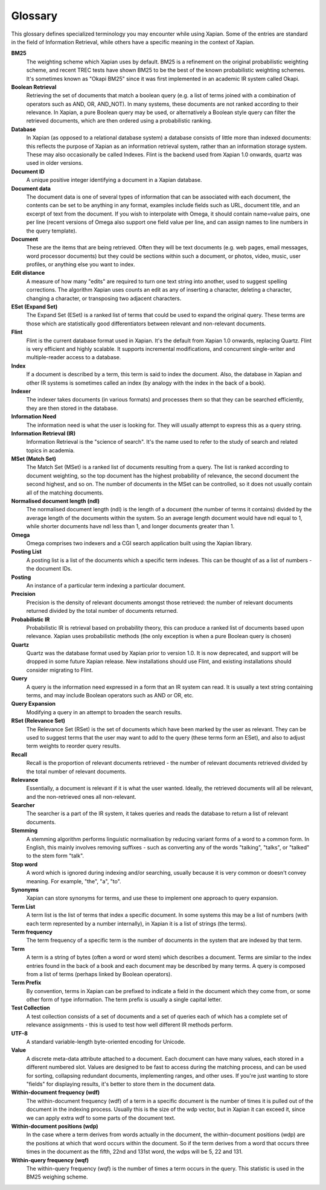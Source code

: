 .. Copyright (C) 2007 Jenny Black
.. Copyright (C) 2007 Olly Betts
.. Copyright (C) 2007 Deron Meranda

========
Glossary
========

This glossary defines specialized terminology you may encounter while using
Xapian.  Some of the entries are standard in the field of Information
Retrieval, while others have a specific meaning in the context of Xapian.

.. The first sentence should ideally work alone to allow us to reuse these
.. in the future to generate pop-up information when the user moves the mouse
.. over the term used in the documentation.

**BM25**
 The weighting scheme which Xapian uses by default.  BM25 is a refinement on
 the original probabilistic weighting scheme, and recent TREC tests have shown
 BM25 to be the best of the known probabilistic weighting schemes.  It's
 sometimes known as "Okapi BM25" since it was first implemented in an
 academic IR system called Okapi.

**Boolean Retrieval**
 Retrieving the set of documents that match a boolean query (e.g. a
 list of terms joined with a combination of operators such as AND, OR,
 AND_NOT).  In many systems, these documents are not ranked according to their
 relevance.  In Xapian, a pure Boolean query may be used, or alternatively a
 Boolean style query can filter the retrieved documents, which are then ordered
 using a probabilistic ranking.

**Database**
 In Xapian (as opposed to a relational database system) a database consists of
 little more than indexed documents: this reflects the purpose of Xapian as an
 information retrieval system, rather than an information storage system.
 These may also occasionally be called Indexes.  Flint is the backend used from
 Xapian 1.0 onwards, quartz was used in older versions.

**Document ID**
 A unique positive integer identifying a document in a Xapian database.

**Document data**
 The document data is one of several types of information that can be
 associated with each document, the contents can be set to be anything in any
 format, examples include fields such as URL, document title, and an excerpt of
 text from the document.  If you wish to interpolate with Omega, it should
 contain name=value pairs, one per line (recent versions of Omega also support
 one field value per line, and can assign names to line numbers in the
 query template).

**Document**
 These are the items that are being retrieved.  Often they will be text
 documents (e.g. web pages, email messages, word processor documents)
 but they could be sections within such a document, or photos, video, music,
 user profiles, or anything else you want to index.

**Edit distance**
 A measure of how many "edits" are required to turn one text string into
 another, used to suggest spelling corrections.  The algorithm Xapian uses
 counts an edit as any of inserting a character, deleting a character,
 changing a character, or transposing two adjacent characters.

**ESet (Expand Set)**
 The Expand Set (ESet) is a ranked list of terms that could be used to expand
 the original query.  These terms are those which are statistically good
 differentiators between relevant and non-relevant documents.

**Flint**
 Flint is the current database format used in Xapian.  It's the default from
 Xapian 1.0 onwards, replacing Quartz.  Flint is very efficient and highly
 scalable.  It supports incremental modifications, and concurrent single-writer
 and multiple-reader access to a database.

**Index**
 If a document is described by a term, this term is said to index the document.
 Also, the database in Xapian and other IR systems is sometimes called an index
 (by analogy with the index in the back of a book).

**Indexer**
 The indexer takes documents (in various formats) and processes them so that they
 can be searched efficiently, they are then stored in the database.

**Information Need**
 The information need is what the user is looking for.  They will usually
 attempt to express this as a query string.

**Information Retrieval (IR)**
 Information Retrieval is the "science of search".  It's the name used to
 refer to the study of search and related topics in academia.

**MSet (Match Set)**
 The Match Set (MSet) is a ranked list of documents resulting from a query.
 The list is ranked according to document weighting, so the top document has
 the highest probability of relevance, the second document the second highest,
 and so on.  The number of documents in the MSet can be controlled, so it does
 not usually contain all of the matching documents.

**Normalised document length (ndl)**
 The normalised document length (ndl) is the length of a document (the number
 of terms it contains) divided by the average length of the documents
 within the system.  So an average length document would have ndl equal to 1,
 while shorter documents have ndl less than 1, and longer documents greater
 than 1.

**Omega**
 Omega comprises two indexers and a CGI search application built using the
 Xapian library.

**Posting List**
 A posting list is a list of the documents which a specific term indexes.  This
 can be thought of as a list of numbers - the document IDs.

**Posting**
 An instance of a particular term indexing a particular document.

**Precision**
 Precision is the density of relevant documents amongst those retrieved: the
 number of relevant documents returned divided by the total number of documents
 returned.

**Probabilistic IR**
 Probabilistic IR is retrieval based on probability theory, this can produce a
 ranked list of documents based upon relevance.  Xapian uses probabilistic
 methods (the only exception is when a pure Boolean query is chosen)

**Quartz**
 Quartz was the database format used by Xapian prior to version 1.0.  It is
 now deprecated, and support will be dropped in some future Xapian release.
 New installations should use Flint, and existing installations should consider
 migrating to Flint.

**Query**
 A query is the information need expressed in a form that an IR system can
 read.  It is usually a text string containing terms, and may include Boolean
 operators such as AND or OR, etc.

**Query Expansion**
 Modifying a query in an attempt to broaden the search results.

**RSet (Relevance Set)**
 The Relevance Set (RSet) is the set of documents which have been marked by the
 user as relevant.  They can be used to suggest terms that the user may want to
 add to the query (these terms form an ESet), and also to adjust term weights
 to reorder query results.

**Recall**
 Recall is the proportion of relevant documents retrieved - the number of
 relevant documents retrieved divided by the total number of relevant
 documents.

**Relevance**
 Essentially, a document is relevant if it is what the user wanted.  Ideally,
 the retrieved documents will all be relevant, and the non-retrieved ones all
 non-relevant.

**Searcher**
 The searcher is a part of the IR system, it takes queries and reads the
 database to return a list of relevant documents.

**Stemming**
 A stemming algorithm performs linguistic normalisation by reducing variant
 forms of a word to a common form.  In English, this mainly involves removing
 suffixes - such as converting any of the words "talking", "talks", or "talked"
 to the stem form "talk".

**Stop word**
 A word which is ignored during indexing and/or searching, usually because it
 is very common or doesn't convey meaning.  For example, "the", "a", "to".

**Synonyms**
 Xapian can store synonyms for terms, and use these to implement one approach
 to query expansion.

**Term List**
 A term list is the list of terms that index a specific document.  In some
 systems this may be a list of numbers (with each term represented by a number
 internally), in Xapian it is a list of strings (the terms).

**Term frequency**
 The term frequency of a specific term is the number of documents in the system
 that are indexed by that term.

**Term**
 A term is a string of bytes (often a word or word stem) which describes a
 document.  Terms are similar to the index entries found in the back of a book
 and each document may be described by many terms.  A query is composed from
 a list of terms (perhaps linked by Boolean operators).

**Term Prefix**
 By convention, terms in Xapian can be prefixed to indicate a field in the
 document which they come from, or some other form of type information.
 The term prefix is usually a single capital letter.

**Test Collection**
 A test collection consists of a set of documents and a set of queries each of
 which has a complete set of relevance assignments - this is used to test how
 well different IR methods perform.

**UTF-8**
 A standard variable-length byte-oriented encoding for Unicode.

**Value**
 A discrete meta-data attribute attached to a document.  Each document can
 have many values, each stored in a different numbered slot.  Values are
 designed to be fast to access during the matching process, and can be used for
 sorting, collapsing redundant documents, implementing ranges, and other uses.
 If you're just wanting to store "fields" for displaying results, it's better
 to store them in the document data.

**Within-document frequency (wdf)**
 The within-document frequency (wdf) of a term in a specific document is the
 number of times it is pulled out of the document in the indexing process.
 Usually this is the size of the wdp vector, but in Xapian it can exceed it,
 since we can apply extra wdf to some parts of the document text.

**Within-document positions (wdp)**
 In the case where a term derives from words actually in the document, the
 within-document positions (wdp) are the positions at which that word occurs
 within the document.  So if the term derives from a word that occurs three
 times in the document as the fifth, 22nd and 131st word, the wdps will be 5,
 22 and 131.

**Within-query frequency (wqf)**
 The within-query frequency (wqf) is the number of times a term occurs in the
 query.  This statistic is used in the BM25 weighing scheme.

.. wqp?  nql?  Is it is worth adding these - they're not referenced much.
